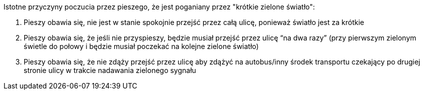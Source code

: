 Istotne przyczyny poczucia przez pieszego, że jest poganiany przez "krótkie zielone światło":

. Pieszy obawia się, nie jest w stanie spokojnie przejść przez całą ulicę, ponieważ światło jest za krótkie
. Pieszy obawia się, że jeśli nie przyspieszy, będzie musiał przejść przez ulicę “na dwa razy” (przy pierwszym zielonym świetle do połowy i  będzie musiał poczekać  na kolejne zielone światło)
. Pieszy obawia się, że nie zdąży przejść przez ulicę aby zdążyć na autobus/inny środek transportu czekający po drugiej stronie ulicy w trakcie nadawania zielonego sygnału